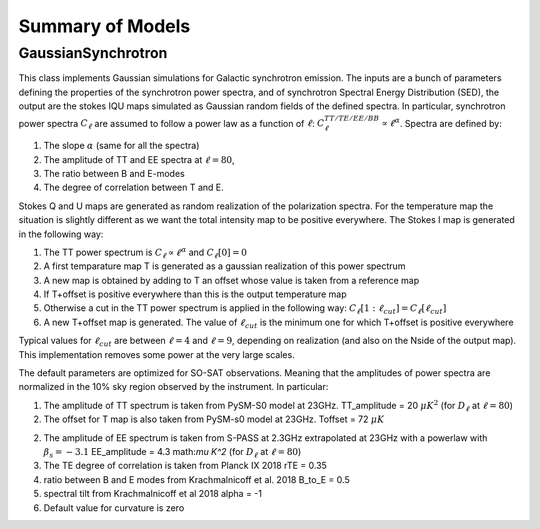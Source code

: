 Summary of Models
**********************

GaussianSynchrotron
===========

This class implements Gaussian simulations for Galactic synchrotron emission.
The inputs are a bunch of parameters defining the properties of the synchrotron power spectra, and of synchrotron Spectral Energy Distribution (SED), the output are the stokes IQU maps simulated as Gaussian random fields of the defined spectra.
In particular, synchrotron power spectra :math:`C_{\ell}` are assumed to follow a power law as a function of :math:`\ell`: :math:`C_{\ell}^{TT/TE/EE/BB}\propto\ell^{\alpha}`.
Spectra are defined by:

1. The slope :math:`\alpha` (same for all the spectra)
2. The amplitude of TT and EE spectra at :math:`\ell=80`,
3. The ratio between B and E-modes
4. The degree of correlation between T and E.

Stokes Q and U maps are generated as random realization of the polarization spectra. For the temperature map the situation is slightly different as we want the total intensity map to be positive everywhere.
The Stokes I map is generated in the following way:

1. The TT power spectrum is  :math:`C_\ell \propto \ell^\alpha` and :math:`C_\ell[0]=0`
2. A first temparature map T is generated as a gaussian realization of this power spectrum
3. A new map is obtained by adding to T an offset whose value is taken from a reference map
4. If T+offset is positive everywhere than this is the output temperature map
5. Otherwise a cut in the TT power spectrum is applied in the following way: :math:`C_\ell[1:\ell_{cut}] = C_\ell[\ell_{cut}]`
6. A new T+offset map is generated. The value of :math:`\ell_{cut}` is the minimum one for which T+offset is positive everywhere

Typical values for :math:`\ell_{cut}` are between :math:`\ell=4` and :math:`\ell=9`, depending on realization (and also on the Nside of the output map). This implementation removes some power at the very large scales.

The default parameters are optimized for SO-SAT observations. Meaning that the amplitudes of power spectra are normalized in the 10% sky region observed by the instrument. In particular:

1. The amplitude of TT spectrum is taken from PySM-S0 model at 23GHz.
   TT_amplitude = 20 :math:`\mu K^2` (for :math:`D_\ell` at :math:`\ell=80`)
2. The offset for T map is also taken from PySM-s0 model at 23GHz.
   Toffset = 72 :math:`\mu K`
2. The amplitude of EE spectrum is taken from S-PASS at 2.3GHz extrapolated at 23GHz with a powerlaw with :math:`\beta_s=-3.1`
   EE_amplitude = 4.3 math:`\mu K^2` (for :math:`D_\ell` at :math:`\ell=80`)
3. The TE degree of correlation is taken from Planck IX 2018
   rTE = 0.35
4. ratio between B and E modes from Krachmalnicoff et al. 2018
   B_to_E = 0.5
5. spectral tilt from Krachmalnicoff et al 2018
   alpha = -1
6. Default value for curvature is zero

